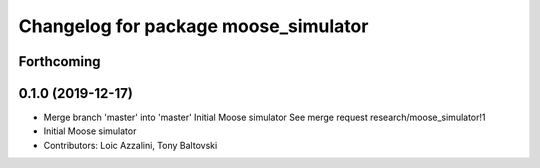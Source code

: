 ^^^^^^^^^^^^^^^^^^^^^^^^^^^^^^^^^^^^^
Changelog for package moose_simulator
^^^^^^^^^^^^^^^^^^^^^^^^^^^^^^^^^^^^^

Forthcoming
-----------

0.1.0 (2019-12-17)
------------------
* Merge branch 'master' into 'master'
  Initial Moose simulator
  See merge request research/moose_simulator!1
* Initial Moose simulator
* Contributors: Loic Azzalini, Tony Baltovski

